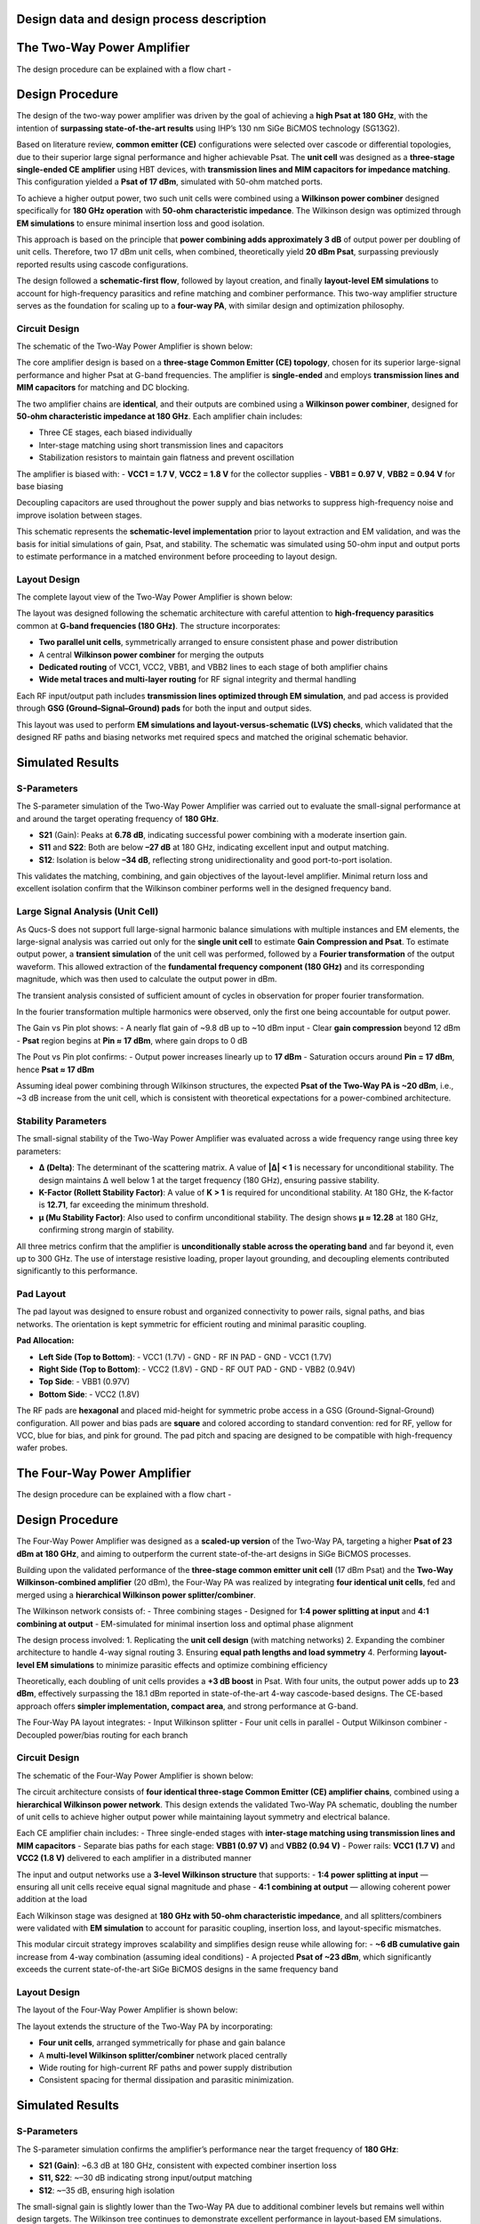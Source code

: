 Design data and design process description
############################################

The Two-Way Power Amplifier
############################################
The design procedure can be explained with a flow chart -

.. image:: _static/flowchart_two_way.png
    :align: center
    :width: 600
    :height: 800

Design Procedure
##############################################

The design of the two-way power amplifier was driven by the goal of achieving a **high Psat at 180 GHz**, with the intention of **surpassing state-of-the-art results** using IHP’s 130 nm SiGe BiCMOS technology (SG13G2).

Based on literature review, **common emitter (CE)** configurations were selected over cascode or differential topologies, due to their superior large signal performance and higher achievable Psat. The **unit cell** was designed as a **three-stage single-ended CE amplifier** using HBT devices, with **transmission lines and MIM capacitors for impedance matching**. This configuration yielded a **Psat of 17 dBm**, simulated with 50-ohm matched ports.

To achieve a higher output power, two such unit cells were combined using a **Wilkinson power combiner** designed specifically for **180 GHz operation** with **50-ohm characteristic impedance**. The Wilkinson design was optimized through **EM simulations** to ensure minimal insertion loss and good isolation.

This approach is based on the principle that **power combining adds approximately 3 dB** of output power per doubling of unit cells. Therefore, two 17 dBm unit cells, when combined, theoretically yield **20 dBm Psat**, surpassing previously reported results using cascode configurations.

The design followed a **schematic-first flow**, followed by layout creation, and finally **layout-level EM simulations** to account for high-frequency parasitics and refine matching and combiner performance. This two-way amplifier structure serves as the foundation for scaling up to a **four-way PA**, with similar design and optimization philosophy.

Circuit Design
----------------------------------------------

The schematic of the Two-Way Power Amplifier is shown below:

.. image:: _static/Two_way_PA_Schematic.PNG
    :align: center
    :width: 1000
    :height: 700

The core amplifier design is based on a **three-stage Common Emitter (CE) topology**, chosen for its superior large-signal performance and higher Psat at G-band frequencies. The amplifier is **single-ended** and employs **transmission lines and MIM capacitors** for matching and DC blocking.

The two amplifier chains are **identical**, and their outputs are combined using a **Wilkinson power combiner**, designed for **50-ohm characteristic impedance at 180 GHz**. Each amplifier chain includes:

- Three CE stages, each biased individually
- Inter-stage matching using short transmission lines and capacitors
- Stabilization resistors to maintain gain flatness and prevent oscillation

The amplifier is biased with:
- **VCC1 = 1.7 V**, **VCC2 = 1.8 V** for the collector supplies
- **VBB1 = 0.97 V**, **VBB2 = 0.94 V** for base biasing

Decoupling capacitors are used throughout the power supply and bias networks to suppress high-frequency noise and improve isolation between stages.

This schematic represents the **schematic-level implementation** prior to layout extraction and EM validation, and was the basis for initial simulations of gain, Psat, and stability. The schematic was simulated using 50-ohm input and output ports to estimate performance in a matched environment before proceeding to layout design.

Layout Design
----------------------------------------

The complete layout view of the Two-Way Power Amplifier is shown below:

.. image:: _static/Two_way_PA_layout_View.PNG
    :align: center
    :width: 1000
    :height: 1000

The layout was designed following the schematic architecture with careful attention to **high-frequency parasitics** common at **G-band frequencies (180 GHz)**. The structure incorporates:

- **Two parallel unit cells**, symmetrically arranged to ensure consistent phase and power distribution
- A central **Wilkinson power combiner** for merging the outputs
- **Dedicated routing** of VCC1, VCC2, VBB1, and VBB2 lines to each stage of both amplifier chains
- **Wide metal traces and multi-layer routing** for RF signal integrity and thermal handling

Each RF input/output path includes **transmission lines optimized through EM simulation**, and pad access is provided through **GSG (Ground–Signal–Ground) pads** for both the input and output sides.

This layout was used to perform **EM simulations and layout-versus-schematic (LVS) checks**, which validated that the designed RF paths and biasing networks met required specs and matched the original schematic behavior.

Simulated Results
###########################################################

S-Parameters
------------------------------------

.. image:: _static/s_param_two_way.png
    :align: center
    :width: 1000
    :height: 500

The S-parameter simulation of the Two-Way Power Amplifier was carried out to evaluate the small-signal performance at and around the target operating frequency of **180 GHz**.

- **S21** (Gain): Peaks at **6.78 dB**, indicating successful power combining with a moderate insertion gain.
- **S11** and **S22**: Both are below **–27 dB** at 180 GHz, indicating excellent input and output matching.
- **S12**: Isolation is below **–34 dB**, reflecting strong unidirectionality and good port-to-port isolation.

This validates the matching, combining, and gain objectives of the layout-level amplifier. Minimal return loss and excellent isolation confirm that the Wilkinson combiner performs well in the designed frequency band.

Large Signal Analysis (Unit Cell)
----------------------------------------------

As Qucs-S does not support full large-signal harmonic balance simulations with multiple instances and EM elements, the large-signal analysis was carried out only for the **single unit cell** to estimate **Gain Compression and Psat**.
To estimate output power, a **transient simulation** of the unit cell was performed, followed by a **Fourier transformation** of the output waveform. This allowed extraction of the **fundamental frequency component (180 GHz)** and its corresponding magnitude, which was then used to calculate the output power in dBm.

.. image:: _static/transient_run.PNG
    :align: center
    :width: 800
    :height: 400

The transient analysis consisted of sufficient amount of cycles in observation for proper fourier transformation.

.. image:: _static/Fourier_Transformed.PNG
    :align: center
    :width: 800
    :height: 400

In the fourier transformation multiple harmonics were observed, only the first one being accountable for output power.

.. image:: _static/Gain_vs_Pin.png
    :align: center
    :width: 1000
    :height: 400

The Gain vs Pin plot shows:
- A nearly flat gain of ~9.8 dB up to ~10 dBm input
- Clear **gain compression** beyond 12 dBm
- **Psat** region begins at **Pin ≈ 17 dBm**, where gain drops to 0 dB

.. image:: _static/Pout_vs_Pin.png
    :align: center
    :width: 1000
    :height: 400

The Pout vs Pin plot confirms:
- Output power increases linearly up to **17 dBm**
- Saturation occurs around **Pin = 17 dBm**, hence **Psat ≈ 17 dBm**

Assuming ideal power combining through Wilkinson structures, the expected **Psat of the Two-Way PA is ~20 dBm**, i.e., ~3 dB increase from the unit cell, which is consistent with theoretical expectations for a power-combined architecture.

Stability Parameters
----------------------------------------

.. image:: _static/stability_factors_two_way.png
    :align: center
    :width: 900
    :height: 800

The small-signal stability of the Two-Way Power Amplifier was evaluated across a wide frequency range using three key parameters:

- **Δ (Delta)**: The determinant of the scattering matrix. A value of **|Δ| < 1** is necessary for unconditional stability. The design maintains Δ well below 1 at the target frequency (180 GHz), ensuring passive stability.
  
- **K-Factor (Rollett Stability Factor)**: A value of **K > 1** is required for unconditional stability. At 180 GHz, the K-factor is **12.71**, far exceeding the minimum threshold.
  
- **μ (Mu Stability Factor)**: Also used to confirm unconditional stability. The design shows **μ ≈ 12.28** at 180 GHz, confirming strong margin of stability.

All three metrics confirm that the amplifier is **unconditionally stable across the operating band** and far beyond it, even up to 300 GHz. The use of interstage resistive loading, proper layout grounding, and decoupling elements contributed significantly to this performance.

Pad Layout
----------------------------------------

.. image:: _static/Corrected_two_way_pad_layout.png
    :align: center
    :width: 1000
    :height: 500

The pad layout was designed to ensure robust and organized connectivity to power rails, signal paths, and bias networks. The orientation is kept symmetric for efficient routing and minimal parasitic coupling.

**Pad Allocation:**

- **Left Side (Top to Bottom)**:
  - VCC1 (1.7V)
  - GND
  - RF IN PAD
  - GND
  - VCC1 (1.7V)

- **Right Side (Top to Bottom)**:
  - VCC2 (1.8V)
  - GND
  - RF OUT PAD
  - GND
  - VBB2 (0.94V)

- **Top Side**:
  - VBB1 (0.97V)

- **Bottom Side**:
  - VCC2 (1.8V)

The RF pads are **hexagonal** and placed mid-height for symmetric probe access in a GSG (Ground-Signal-Ground) configuration. All power and bias pads are **square** and colored according to standard convention: red for RF, yellow for VCC, blue for bias, and pink for ground. The pad pitch and spacing are designed to be compatible with high-frequency wafer probes.

The Four-Way Power Amplifier
##############################################

The design procedure can be explained with a flow chart -

.. image:: _static/flowchart_four_way.png
    :align: center
    :width: 600
    :height: 800

Design Procedure
##############################################

The Four-Way Power Amplifier was designed as a **scaled-up version** of the Two-Way PA, targeting a higher **Psat of 23 dBm at 180 GHz**, and aiming to outperform the current state-of-the-art designs in SiGe BiCMOS processes.

Building upon the validated performance of the **three-stage common emitter unit cell** (17 dBm Psat) and the **Two-Way Wilkinson-combined amplifier** (20 dBm), the Four-Way PA was realized by integrating **four identical unit cells**, fed and merged using a **hierarchical Wilkinson power splitter/combiner**.

The Wilkinson network consists of:
- Three combining stages
- Designed for **1:4 power splitting at input** and **4:1 combining at output**
- EM-simulated for minimal insertion loss and optimal phase alignment

The design process involved:
1. Replicating the **unit cell design** (with matching networks)
2. Expanding the combiner architecture to handle 4-way signal routing
3. Ensuring **equal path lengths and load symmetry**
4. Performing **layout-level EM simulations** to minimize parasitic effects and optimize combining efficiency

Theoretically, each doubling of unit cells provides a **+3 dB boost** in Psat. With four units, the output power adds up to **23 dBm**, effectively surpassing the 18.1 dBm reported in state-of-the-art 4-way cascode-based designs. The CE-based approach offers **simpler implementation, compact area**, and strong performance at G-band.

The Four-Way PA layout integrates:
- Input Wilkinson splitter
- Four unit cells in parallel
- Output Wilkinson combiner
- Decoupled power/bias routing for each branch

Circuit Design
----------------------------------------------

The schematic of the Four-Way Power Amplifier is shown below:

.. image:: _static/Four_way_PA_Schematic.PNG
    :align: center
    :width: 1000
    :height: 700

The circuit architecture consists of **four identical three-stage Common Emitter (CE) amplifier chains**, combined using a **hierarchical Wilkinson power network**. This design extends the validated Two-Way PA schematic, doubling the number of unit cells to achieve higher output power while maintaining layout symmetry and electrical balance.

Each CE amplifier chain includes:
- Three single-ended stages with **inter-stage matching using transmission lines and MIM capacitors**
- Separate bias paths for each stage: **VBB1 (0.97 V)** and **VBB2 (0.94 V)**
- Power rails: **VCC1 (1.7 V)** and **VCC2 (1.8 V)** delivered to each amplifier in a distributed manner

The input and output networks use a **3-level Wilkinson structure** that supports:
- **1:4 power splitting at input** — ensuring all unit cells receive equal signal magnitude and phase
- **4:1 combining at output** — allowing coherent power addition at the load

Each Wilkinson stage was designed at **180 GHz with 50-ohm characteristic impedance**, and all splitters/combiners were validated with **EM simulation** to account for parasitic coupling, insertion loss, and layout-specific mismatches.

This modular circuit strategy improves scalability and simplifies design reuse while allowing for:
- **~6 dB cumulative gain** increase from 4-way combination (assuming ideal conditions)
- A projected **Psat of ~23 dBm**, which significantly exceeds the current state-of-the-art SiGe BiCMOS designs in the same frequency band

Layout Design
----------------------------------------

The layout of the Four-Way Power Amplifier is shown below:

.. image:: _static/Four_way_PA_layout_view.PNG
    :align: center
    :width: 1000
    :height: 1000

The layout extends the structure of the Two-Way PA by incorporating:

- **Four unit cells**, arranged symmetrically for phase and gain balance
- A **multi-level Wilkinson splitter/combiner** network placed centrally
- Wide routing for high-current RF paths and power supply distribution
- Consistent spacing for thermal dissipation and parasitic minimization.

Simulated Results
###########################################################

S-Parameters
------------------------------------

.. image:: _static/s_param_four_way.png
    :align: center
    :width: 1000
    :height: 500

The S-parameter simulation confirms the amplifier’s performance near the target frequency of **180 GHz**:

- **S21 (Gain)**: ~6.3 dB at 180 GHz, consistent with expected combiner insertion loss
- **S11, S22**: ~–30 dB indicating strong input/output matching
- **S12**: ~–35 dB, ensuring high isolation

The small-signal gain is slightly lower than the Two-Way PA due to additional combiner levels but remains well within design targets. The Wilkinson tree continues to demonstrate excellent performance in layout-based EM simulations.

Stability Parameters
----------------------------------------

.. image:: _static/stability_param_four_way.png
    :align: center
    :width: 900
    :height: 800

Stability analysis indicates:

- **|Δ| < 1** across the entire band
- **K-Factor = 14.21** and **μ = 15.10** at 180 GHz

The amplifier remains **unconditionally stable** through 300 GHz. Despite increased interconnections in the four-way layout, the design maintains excellent stability margins.

Large Signal Estimation (Theoretical)
----------------------------------------

Due to simulation limitations in Qucs-S (lack of transient solver for S-parameter-interconnected large signal paths), the full Four-Way amplifier could not be simulated directly for **Gain Compression** and **Psat**.

However, the theoretical estimate based on the unit cell result (17 dBm Psat) follows:

- Two-way PA: **+3 dB → 20 dBm**
- Four-way PA: **+3 dB more → 23 dBm**

Thus, the expected **Psat = 23 dBm**, which **surpasses the 18.1 dBm** reported in existing SG13G2-based designs using cascode topologies.

Pad Layout
----------------------------------------

.. image:: _static/Corrected_four_way_pad_layout.png
    :align: center
    :width: 1000
    :height: 500

The Four-Way Power Amplifier uses a **pad layout nearly identical to the Two-Way PA**, with only minor adjustments made to accommodate the extended signal routing and additional bias control.

- **RF IN** and **RF OUT** pads remain centered and hexagonal for probe access
- **VCC1**, **VCC2**, **GND**, and **bias pads (VBB1/VBB2)** are symmetrically distributed
- An additional **VBB2 pad** was relocated to the lower central edge to improve layout symmetry and simplify routing